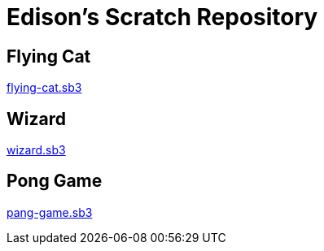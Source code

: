 = Edison's Scratch Repository

== Flying Cat

link:flying-cat.sb3[flying-cat.sb3]

== Wizard

link:wizard.sb3[wizard.sb3]

== Pong Game

link:pang-game.sb3[pang-game.sb3]
